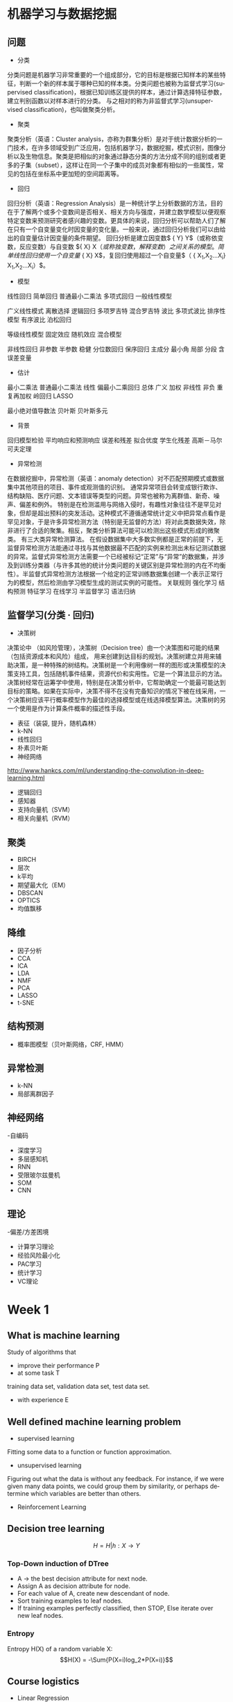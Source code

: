 #+OPTIONS: ':nil *:t -:t ::t <:t H:3 \n:nil ^:t arch:headline author:t c:nil
#+OPTIONS: creator:nil d:(not "LOGBOOK") date:t e:t email:nil f:t inline:t
#+OPTIONS: num:t p:nil pri:nil prop:nil stat:t tags:t tasks:t tex:t timestamp:t
#+OPTIONS: title:t toc:t todo:t |:t
#+TITLES: MachineLearning
#+DATE: <2017-05-16 Tue>
#+AUTHORS: weiwu
#+EMAIL: victor.wuv@gmail.com
#+LANGUAGE: en
#+SELECT_TAGS: export
#+EXCLUDE_TAGS: noexport
#+CREATOR: Emacs 24.5.1 (Org mode 8.3.4)
#+STARTUP: latexpreview

* 机器学习与数据挖掘

** 问题
- 分类
分类问题是机器学习非常重要的一个组成部分，它的目标是根据已知样本的某些特征，判断一个新的样本属于哪种已知的样本类。分类问题也被称为监督式学习(supervised classification)，根据已知训练区提供的样本，通过计算选择特征参数，建立判别函数以对样本进行的分类。 与之相对的称为非监督式学习(unsupervised classification)，也叫做聚类分析。
- 聚类
聚类分析（英语：Cluster analysis，亦称为群集分析）是对于统计数据分析的一门技术，在许多领域受到广泛应用，包括机器学习，数据挖掘，模式识别，图像分析以及生物信息。聚类是把相似的对象通过静态分类的方法分成不同的组别或者更多的子集（subset），这样让在同一个子集中的成员对象都有相似的一些属性，常见的包括在坐标系中更加短的空间距离等。
- 回归
回归分析（英语：Regression Analysis）是一种统计学上分析数据的方法，目的在于了解两个或多个变数间是否相关、相关方向与强度，并建立数学模型以便观察特定变数来预测研究者感兴趣的变数。更具体的来说，回归分析可以帮助人们了解在只有一个自变量变化时因变量的变化量。一般来说，通过回归分析我们可以由给出的自变量估计因变量的条件期望。
回归分析是建立因变数$ {\displaystyle Y} Y$（或称依变数，反应变数）与自变数 ${\displaystyle X} X$（或称独变数，解释变数）之间关系的模型。简单线性回归使用一个自变量$ {\displaystyle X} X$，复回归使用超过一个自变量$（ {\displaystyle X_{1},X_{2}...X_{i}} X_{1},X_{2}...X_{i}）$。

  - 模型
线性回归 简单回归 普通最小二乘法 多项式回归 一般线性模型

广义线性模式 离散选择 逻辑回归 多项罗吉特 混合罗吉特 波比 多项式波比 排序性模型 有序波比 泊松回归

等级线性模型 固定效应 随机效应 混合模型

非线性回归 非参数 半参数 稳健 分位数回归 保序回归 主成分 最小角 局部 分段
含误差变量

  - 估计

最小二乘法 普通最小二乘法 线性 偏最小二乘回归 总体 广义 加权 非线性 非负 重复再加权 岭回归 LASSO

最小绝对值导数法 贝叶斯 贝叶斯多元
  - 背景
回归模型检验 平均响应和预测响应 误差和残差 拟合优度 学生化残差 高斯－马尔可夫定理
- 异常检测
在数据挖掘中，异常检测（英语：anomaly detection）对不匹配预期模式或数据集中其他项目的项目、事件或观测值的识别。 通常异常项目会转变成银行欺诈、结构缺陷、医疗问题、文本错误等类型的问题。异常也被称为离群值、新奇、噪声、偏差和例外。
特别是在检测滥用与网络入侵时，有趣性对象往往不是罕见对象，但却是超出预料的突发活动。这种模式不遵循通常统计定义中把异常点看作是罕见对象，于是许多异常检测方法（特别是无监督的方法）将对此类数据失效，除非进行了合适的聚集。相反，聚类分析算法可能可以检测出这些模式形成的微聚类。
有三大类异常检测算法。 在假设数据集中大多数实例都是正常的前提下，无监督异常检测方法能通过寻找与其他数据最不匹配的实例来检测出未标记测试数据的异常。监督式异常检测方法需要一个已经被标记“正常”与“异常”的数据集，并涉及到训练分类器（与许多其他的统计分类问题的关键区别是异常检测的内在不均衡性）。半监督式异常检测方法根据一个给定的正常训练数据集创建一个表示正常行为的模型，然后检测由学习模型生成的测试实例的可能性。
关联规则 强化学习 结构预测 特征学习 在线学习 半监督学习 语法归纳
** 监督学习(分类 · 回归)
- 决策树
决策论中 （如风险管理），决策树（Decision tree）由一个决策图和可能的结果（包括资源成本和风险）组成， 用来创建到达目标的规划。决策树建立并用来辅助决策，是一种特殊的树结构。决策树是一个利用像树一样的图形或决策模型的决策支持工具，包括随机事件结果，资源代价和实用性。它是一个算法显示的方法。决策树经常在运筹学中使用，特别是在决策分析中，它帮助确定一个能最可能达到目标的策略。如果在实际中，决策不得不在没有完备知识的情况下被在线采用，一个决策树应该平行概率模型作为最佳的选择模型或在线选择模型算法。决策树的另一个使用是作为计算条件概率的描述性手段。
- 表征（装袋, 提升，随机森林）
- k-NN
- 线性回归
- 朴素贝叶斯
- 神经网络
http://www.hankcs.com/ml/understanding-the-convolution-in-deep-learning.html
- 逻辑回归
- 感知器
- 支持向量机（SVM）
- 相关向量机（RVM）
** 聚类

- BIRCH
- 层次
- k平均
- 期望最大化（EM）
- DBSCAN
- OPTICS
- 均值飘移
** 降维
- 因子分析
- CCA
- ICA
- LDA
- NMF
- PCA
- LASSO
- t-SNE
** 结构预测

- 概率图模型（贝叶斯网络，CRF, HMM）
** 异常检测
- k-NN
- 局部离群因子
** 神经网络

-自编码
- 深度学习
- 多层感知机
- RNN
- 受限玻尔兹曼机
- SOM
- CNN
** 理论

-偏差/方差困境
- 计算学习理论
- 经验风险最小化
- PAC学习
- 统计学习
- VC理论
* Week 1

** What is machine learning
Study of algorithms that
- improve their performance P
- at some task T
training data set, validation data set, test data set.
- with experience E

** Well defined machine learning problem
- supervised learning

Fitting some data to a function or function approximation.

- unsupervised learning

Figuring out what the data is without any feedback. For instance, if we were given many data points, we could group them by similarity, or perhaps determine which variables are better than others.

- Reinforcement Learning

** Decision tree learning
$$H = {H|h: X \to Y}$$

*** Top-Down induction of DTree
- A \to the best decision attribute for next node.
- Assign A as decision attribute for node.
- For each value of A, create new descendant of node.
- Sort training examples to leaf nodes.
- If training examples perfectly classified, then STOP, Else iterate over new leaf nodes.

*** Entropy
Entropy H(X) of a random variable X:
$$H(X) = -\Sum{P(X=i)log_2*P(X=i)}$$

** Course logistics
- Linear Regression
- Logistic Regression
- Neural Networks
- Support Vector Machines
- K-means Clustering
- Principal Components Analysis
- Anomaly Detection
- Collaborative Filtering
- Object Recognition

** Model Representation
To establish notation for future use, we’ll use x(i) to denote the “input” variables (living area in this example),
also called input features, and y(i) to denote the “output” or target variable that we are trying to predict (price).
(x(i),y(i)) is called a training example.
m—is called a training set.

** Cost Function
$J(\Theta_1,\Theta_2)$
contour is the bow projected on the 2D surface.
A contour plot is a graph that contains many contour lines. A contour line of a two variable function has a constant value at all points of the same line.

** Linear Regression with One Variable
- <2017-08-14 Mon>
linear regression with one variable is also called simple regression. The X variable is called the predictor, Y is called the dependent.
- some statistics:
  - t-statistics
    off value according to the $/epsilon$.
  - p value
    the probability of the hypothesis that $/beta_1$ is 0.
  - $R^2$
    the confidence level that $/beta_1$ is approximately estimated.
  - RSS
    residual sum of squares
  - RSE
    residual standard error.

** Linear Algebra Review
- Vector
- Matrix
-
* Week 2 Linear Regression with Multiple Variables
- Gradient Descent:
Taking the derivative (the tangential line to a function) of our cost function.
The slope of the tangent is the derivative at that point and it will give us a direction to move towards.
We make steps down the cost function in the direction with the steepest descent.
The size of each step is determined by the parameter α, which is called the learning rate.
- Algorithm:
$$\Theta_j = \Theta_j + \Alpha\Derivative{J(\Theta_0,\Theta_1)}$$
Update simutaneously:
$$Temp_0 := \Theta_0 - \Alpha\Derivative{J(\Theta_0,\Theta_1)} $$
$$Temp_1 := \Theta_1 - \Alpha\Derivative{J(\Theta_0,\Theta_1)} $$
- normalization
$$\theta_0 = \theta_0 - \alpha\partial{J(\theta)}{\theta}$$
* Week 3
** Logistic Regression
** Regularization
** Classification
*** Linear Discriminant Analysis

*** Comparison
* Week 4
** Neural Networks: Representation
* Week 5
** Neural Networks: Learning
* Week 6
** Advice for Applying Machine Learning
** Machine Learning System Design
* Week 7
** Support Vector Machine
Support vector machines (SVMs) are a set of related supervised learning methods used for classification and regression.
Given a set of training examples, each marked as belonging to one of two categories,
an SVM training algorithm builds a model that predicts whether a new example falls into one category or the other.

*** Maximal Margin Classifier

*** Support Vector Classifiers

*** Support Vector Machines
#+begin_src emacs-lisp :tangle yes
from sklearn import svm
training_X = target
training_y = target names
svm_model = svm.SVC(gamma=0.01, C=100.)
svm_model.fit(training_X, training_y)
predicts = svm_model.predict(test_X)
from sklearn.metrics import accuracy_score
accuracy_score(y_true, predicts)

#+end_src
* Week 8
** Unsupervised Learning
** Dimensionality Reduction
* Week 9
** Anomaly Detection
** Recommender Systems
* Week 10
** Large Scale Machine Learning
* Week 11
** Application Example: Photo OCR
* Bayesian network
[[file:./BayesianNetworkDescribingYourData.org][BayesianNetworkDescribingYourData]]

* Tree-Based Methods

** Decision Trees

** Bagging, Random Forests, Boosting

* Unsupervised Learning

** Principal Components Analysis
- first principal component
- second principal component

** Clustering Methods
Cluster analysis is the assignment of a set of observations into subsets (called clusters) so that observations within the same cluster are similar according to some predesignated criterion or criteria, while observations drawn from different clusters are dissimilar. Different clustering techniques make different assumptions on the structure of the data, often defined by some similarity metric and evaluated for example by internal compactness (similarity between members of the same cluster) and separation between different clusters. Other methods are based on estimated density and graph connectivity. Clustering is a method of unsupervised learning, and a common technique for statistical data analysis.

*** K-Means Clustering
which group of stocks could possibly move up in the next trading period.

*** K-Nearest Neighbors(KNN)

*** Hierarchical Clustering
* Resampling Methods

** Cross-Validation

** The Bootstrap

* Google Natural Language Processing

* Outline of Machine Learning
